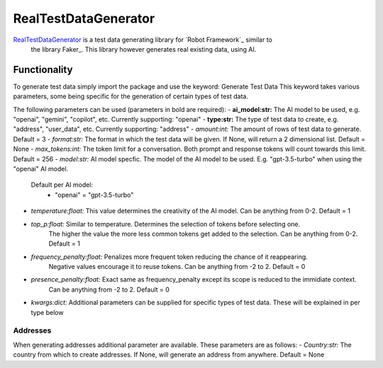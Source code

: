 =====================
RealTestDataGenerator
=====================


.. default-role:: code


RealTestDataGenerator_ is a test data generating library for `Robot Framework`_ similar to
 the library Faker_. This library however generates real existing data, using AI.



Functionality
=============

To generate test data simply import the package and use the keyword: Generate Test Data
This keyword takes various parameters, some being specific for the generation of certain
types of test data.

The following parameters can be used (parameters in bold are required):
- **ai_model:str:** The AI model to be used, e.g. "openai", "gemini", "copilot", etc. Currently supporting: "openai"
- **type:str:** The type of test data to create, e.g. "address", "user_data", etc. Currently supporting: "address"
- *amount:int:* The amount of rows of test data to generate. Default = 3
- *format:str:* The format in which the test data will be given. If None, will return a 2 dimensional list. Default = None
- *max_tokens:int:* The token limit for a conversation. Both prompt and response tokens will count towards this limit. Default = 256
- *model:str:* AI model specfic. The model of the AI model to be used. E.g. "gpt-3.5-turbo" when using the "openai" AI model.
    Default per AI model:
        - "openai" = "gpt-3.5-turbo"
- *temperature:float:* This value determines the creativity of the AI model. Can be anything from 0-2. Default = 1
- *top_p:float:* Similar to temperature. Determines the selection of tokens before selecting one.
    The higher the value the more less common tokens get added to the selection. Can be anything from 0-2. Default = 1
- *frequency_penalty:float:* Penalizes more frequent token reducing the chance of it reappearing.
    Negative values encourage it to reuse tokens. Can be anything from -2 to 2. Default = 0
- *presence_penalty:float:* Exact same as frequency_penalty except its scope is reduced to the immidiate context.
    Can be anything from -2 to 2. Default = 0
- *kwargs:dict:* Additional parameters can be supplied for specific types of test data. These will be explained in per type below

Addresses
---------

When generating addresses additional parameter are available. These parameters are as follows:
- *Country:str:* The country from which to create addresses. If None, will generate an address from anywhere. Default = None
